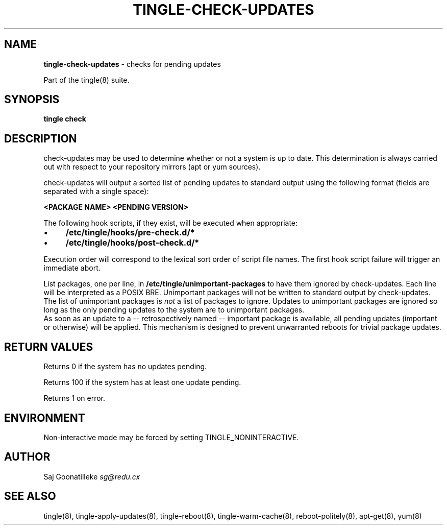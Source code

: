 .\" generated with Ronn/v0.7.3
.\" http://github.com/rtomayko/ronn/tree/0.7.3
.
.TH "TINGLE\-CHECK\-UPDATES" "8" "September 2011" "" ""
.
.SH "NAME"
\fBtingle\-check\-updates\fR \- checks for pending updates
.
.P
Part of the tingle(8) suite\.
.
.SH "SYNOPSIS"
\fBtingle\fR \fBcheck\fR
.
.SH "DESCRIPTION"
check\-updates may be used to determine whether or not a system is up to date\. This determination is always carried out with respect to your repository mirrors (apt or yum sources)\.
.
.P
check\-updates will output a sorted list of pending updates to standard output using the following format (fields are separated with a single space):
.
.P
\fB<PACKAGE NAME>\fR \fB<PENDING VERSION>\fR
.
.P
The following hook scripts, if they exist, will be executed when appropriate:
.
.IP "\(bu" 4
\fB/etc/tingle/hooks/pre\-check\.d/*\fR
.
.IP "\(bu" 4
\fB/etc/tingle/hooks/post\-check\.d/*\fR
.
.IP "" 0
.
.P
Execution order will correspond to the lexical sort order of script file names\. The first hook script failure will trigger an immediate abort\.
.
.P
List packages, one per line, in \fB/etc/tingle/unimportant\-packages\fR to have them ignored by check\-updates\. Each line will be interpreted as a POSIX BRE\. Unimportant packages will not be written to standard output by check\-updates\. The list of unimportant packages is \fInot\fR a list of packages to ignore\. Updates to unimportant packages are ignored so long as the only pending updates to the system are to unimportant packages\.
.
.br
As soon as an update to a \-\- retrospectively named \-\- important package is available, all pending updates (important or otherwise) will be applied\. This mechanism is designed to prevent unwarranted reboots for trivial package updates\.
.
.SH "RETURN VALUES"
Returns 0 if the system has no updates pending\.
.P
Returns 100 if the system has at least one update pending\.
.
.P
Returns 1 on error\.
.
.SH "ENVIRONMENT"
Non\-interactive mode may be forced by setting TINGLE_NONINTERACTIVE\.
.
.SH "AUTHOR"
Saj Goonatilleke \fIsg@redu\.cx\fR
.
.SH "SEE ALSO"
tingle(8), tingle\-apply\-updates(8), tingle\-reboot(8), tingle\-warm\-cache(8), reboot\-politely(8), apt\-get(8), yum(8)
